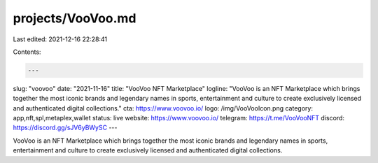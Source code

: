 projects/VooVoo.md
==================

Last edited: 2021-12-16 22:28:41

Contents:

.. code-block:: md

    ---
slug: "voovoo"
date: "2021-11-16"
title: "VooVoo NFT Marketplace"
logline: "VooVoo is an NFT Marketplace which brings together the most iconic brands and legendary names in sports, entertainment and culture to create exclusively licensed and authenticated digital collections."
cta: https://www.voovoo.io/
logo: /img/VooVooIcon.png
category: app,nft,spl,metaplex,wallet
status: live
website: https://www.voovoo.io/
telegram: https://t.me/VooVooNFT
discord: https://discord.gg/sJV6yBWySC
---

VooVoo is an NFT Marketplace which brings together the most iconic brands and legendary names in sports, entertainment and culture to create exclusively licensed and authenticated digital collections.


